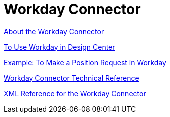 = Workday Connector
:keywords: anypoint studio, connector, workday, wsdl

link:/connectors/workday-about[About the Workday Connector]

link:/connectors/workday-design-center[To Use Workday in Design Center]

link:/connectors/workday-to-create-position[Example: To Make a Position Request in Workday]

link:/connectors/workday-reference[Workday Connector Technical Reference]

link:/connectors/workday-xml-ref[XML Reference for the Workday Connector]

////
TODO
TEST AND FIX AS NEEDED

link:/connectors/workday-to-add-fund-to-service[Example: To Add a Fund to the Financial Management Service]
////
